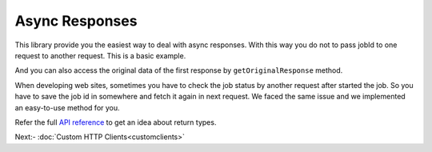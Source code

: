 Async Responses
===============

This library provide you the easiest way to deal with async responses. With this way
you do not to pass jobId to one request to another request. This is a basic example.

.. code-block:: php
    :lineos:

    // Calling the start request
    $job = $sigfox->devices()->bulk()->transfer([
        "deviceTypeId"=> "abcdef435....",
        "data"=> [
            [
                "id"=> "ABCE4",
                "activable"=> false
            ],
            [
                "id"=> "ABGH4",
                "keepHistory"=> false
            ]
        ]
    ]);

    sleep(10000);

    // Fetching job status
    $status = $job->status();
    $total = $status->getTotal();

And you can also access the original data of the first response by ``getOriginalResponse`` method.

.. code-block:: php
    :lineos:

    // Calling the start request
    $job = $sigfox->devices()->bulk()->transfer([/** collapsed **/]);

    $startResponse = $job->getOriginalResponse();
    $total = $startResponse->getTotal();

When developing web sites, sometimes you have to check the job status by another request after started
the job. So you have to save the job id in somewhere and fetch it again in next request. We faced the
same issue and we implemented an easy-to-use method for you.

.. code-block:: php
    :lineos:

    // Calling the start request
    $job = $sigfox->devices()->bulk()->transfer([/** collapsed **/]);
 
    $jobId = $job->getId();

    // Save this job id in your database

    // You can get the job status in next request by a one method
    $status = $sigfox->jobStatus();
    $total = $status->getTotal();

Refer the full `API reference`_ to get an idea about return types.

Next:- :doc:`Custom HTTP Clients<customclients>`

.. _API reference: https://arimacdev.github.io/php-sigfox-client/classes/Arimac-Sigfox-Response-Async-AsyncResponse.html
